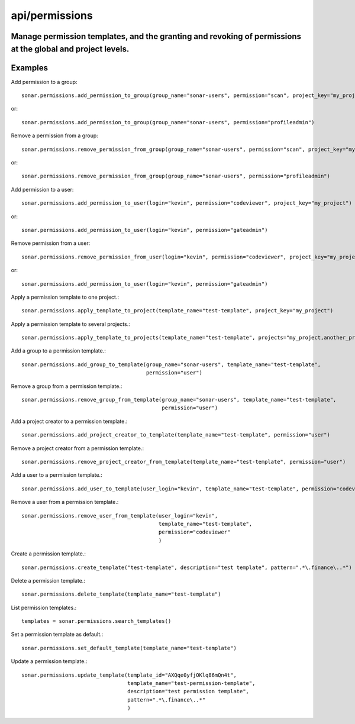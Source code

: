 ===============
api/permissions
===============

Manage permission templates, and the granting and revoking of permissions at the global and project levels.
-----------------------------------------------------------------------------------------------------------

Examples
--------

Add permission to a group::

    sonar.permissions.add_permission_to_group(group_name="sonar-users", permission="scan", project_key="my_project")

or::

    sonar.permissions.add_permission_to_group(group_name="sonar-users", permission="profileadmin")

Remove a permission from a group::

    sonar.permissions.remove_permission_from_group(group_name="sonar-users", permission="scan", project_key="my_project")

or::

    sonar.permissions.remove_permission_from_group(group_name="sonar-users", permission="profileadmin")

Add permission to a user::

    sonar.permissions.add_permission_to_user(login="kevin", permission="codeviewer", project_key="my_project")

or::

    sonar.permissions.add_permission_to_user(login="kevin", permission="gateadmin")

Remove permission from a user::

    sonar.permissions.remove_permission_from_user(login="kevin", permission="codeviewer", project_key="my_project")

or::

    sonar.permissions.add_permission_to_user(login="kevin", permission="gateadmin")

Apply a permission template to one project.::

    sonar.permissions.apply_template_to_project(template_name="test-template", project_key="my_project")

Apply a permission template to several projects.::

    sonar.permissions.apply_template_to_projects(template_name="test-template", projects="my_project,another_project")

Add a group to a permission template.::

    sonar.permissions.add_group_to_template(group_name="sonar-users", template_name="test-template",
                                            permission="user")

Remove a group from a permission template.::

    sonar.permissions.remove_group_from_template(group_name="sonar-users", template_name="test-template",
                                                 permission="user")

Add a project creator to a permission template.::

    sonar.permissions.add_project_creator_to_template(template_name="test-template", permission="user")

Remove a project creator from a permission template.::

    sonar.permissions.remove_project_creator_from_template(template_name="test-template", permission="user")

Add a user to a permission template.::

    sonar.permissions.add_user_to_template(user_login="kevin", template_name="test-template", permission="codeviewer")

Remove a user from a permission template.::

    sonar.permissions.remove_user_from_template(user_login="kevin",
                                                template_name="test-template",
                                                permission="codeviewer"
                                                )

Create a permission template.::

    sonar.permissions.create_template("test-template", description="test template", pattern=".*\.finance\..*")

Delete a permission template.::

    sonar.permissions.delete_template(template_name="test-template")

List permission templates.::

    templates = sonar.permissions.search_templates()

Set a permission template as default.::

    sonar.permissions.set_default_template(template_name="test-template")

Update a permission template.::

    sonar.permissions.update_template(template_id="AXQqe0yfjOKlq86mQn4t",
                                      template_name="test-permission-template",
                                      description="test permission template",
                                      pattern=".*\.finance\..*"
                                      )

